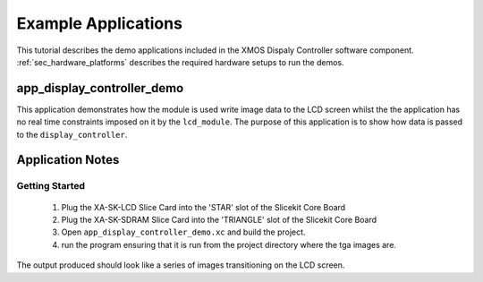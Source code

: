 Example Applications
====================

This tutorial describes the demo applications included in the XMOS Dispaly Controller software component. :ref:`sec_hardware_platforms` describes the required hardware setups to run the demos.

app_display_controller_demo
---------------------------

This application demonstrates how the module is used write image data to the LCD screen whilst the the application has no real time constraints imposed on it by the ``lcd_module``. The purpose of this application is to show how data is passed to the ``display_controller``. 

Application Notes
-----------------

Getting Started
+++++++++++++++

   #. Plug the XA-SK-LCD Slice Card into the 'STAR' slot of the Slicekit Core Board 
   #. Plug the XA-SK-SDRAM Slice Card into the 'TRIANGLE' slot of the Slicekit Core Board 
   #. Open ``app_display_controller_demo.xc`` and build the project.
   #. run the program ensuring that it is run from the project directory where the tga images are.

The output produced should look like a series of images transitioning on the LCD screen.

